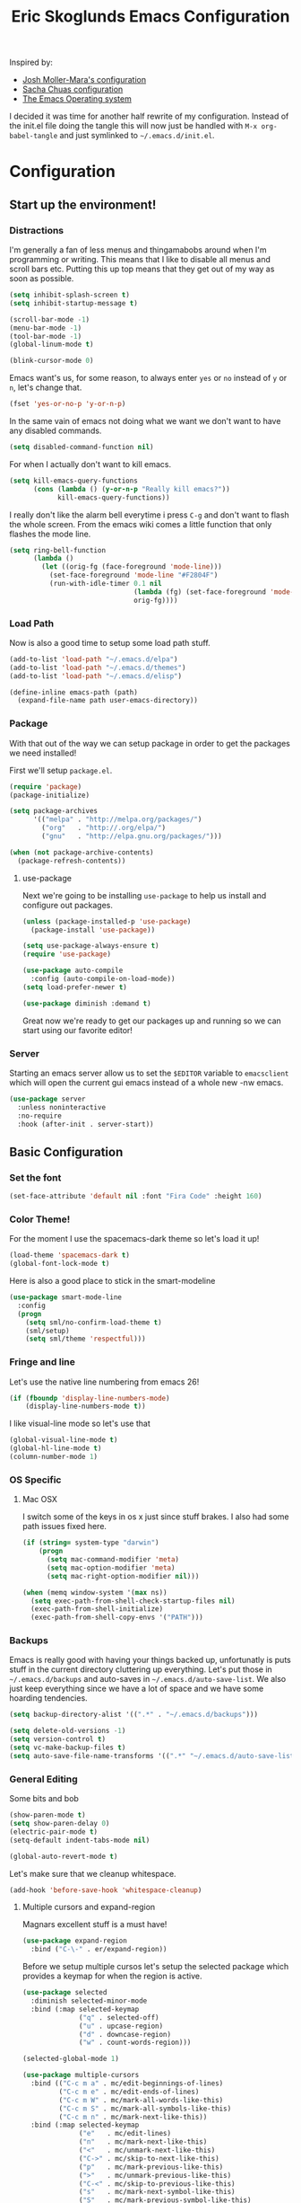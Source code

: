 #+TITLE: Eric Skoglunds Emacs Configuration
#+OPTIONS: toc:1 h:4
#+STARTUP: showeverything

Inspired by:
- [[https://github.com/mm--/dot-emacs/blob/master/jmm-emacs.org][Josh Moller-Mara's configuration]]
- [[https://github.com/sachac/.emacs.d/][Sacha Chuas configuration]]
- [[https://github.com/dakrone/eos][The Emacs Operating system]]

I decided it was time for another half rewrite of my configuration.
Instead of the init.el file doing the tangle this will now just be handled with =M-x org-babel-tangle= and just symlinked to =~/.emacs.d/init.el=.

* Configuration
  :PROPERTIES:
  :CUSTOM_ID: babel-init
  :END:

  <<babel-init>>

** Start up the environment!
*** Distractions
    I'm generally a fan of less menus and thingamabobs around when I'm programming or writing.
    This means that I like to disable all menus and scroll bars etc. Putting this up top means that
    they get out of my way as soon as possible.

    #+BEGIN_SRC emacs-lisp :tangle yes
      (setq inhibit-splash-screen t)
      (setq inhibit-startup-message t)

      (scroll-bar-mode -1)
      (menu-bar-mode -1)
      (tool-bar-mode -1)
      (global-linum-mode t)
    #+END_SRC


    #+BEGIN_SRC emacs-lisp :tangle yes
    (blink-cursor-mode 0)
    #+END_SRC

    Emacs want's us, for some reason, to always enter =yes= or =no= instead of =y= or =n=,
    let's change that.
    #+BEGIN_SRC emacs-lisp :tangle yes
      (fset 'yes-or-no-p 'y-or-n-p)
    #+END_SRC

    In the same vain of emacs not doing what we want we don't want to have any disabled commands.
    #+BEGIN_SRC emacs-lisp :tangle yes
      (setq disabled-command-function nil)
    #+END_SRC

    For when I actually don't want to kill emacs.
    #+BEGIN_SRC emacs-lisp :tangle yes
        (setq kill-emacs-query-functions
              (cons (lambda () (y-or-n-p "Really kill emacs?"))
                    kill-emacs-query-functions))
    #+END_SRC

   I really don't like the alarm bell everytime i press =C-g= and don't want to flash the whole screen.
   From the emacs wiki comes a little function that only flashes the mode line.
   #+BEGIN_SRC emacs-lisp :tangle yes
     (setq ring-bell-function
           (lambda ()
             (let ((orig-fg (face-foreground 'mode-line)))
               (set-face-foreground 'mode-line "#F2804F")
               (run-with-idle-timer 0.1 nil
                                    (lambda (fg) (set-face-foreground 'mode-line fg))
                                    orig-fg))))
   #+END_SRC
*** Load Path
    Now is also a good time to setup some load path stuff.

    #+BEGIN_SRC emacs-lisp :tangle yes
      (add-to-list 'load-path "~/.emacs.d/elpa")
      (add-to-list 'load-path "~/.emacs.d/themes")
      (add-to-list 'load-path "~/.emacs.d/elisp")

      (define-inline emacs-path (path)
        (expand-file-name path user-emacs-directory))
    #+END_SRC

*** Package
    With that out of the way we can setup package in order to get the packages we need installed!

    First we'll setup =package.el=.
    #+BEGIN_SRC emacs-lisp :tangle yes
      (require 'package)
      (package-initialize)

      (setq package-archives
            '(("melpa" . "http://melpa.org/packages/")
              ("org"   . "http://.org/elpa/")
              ("gnu"   . "http://elpa.gnu.org/packages/")))

      (when (not package-archive-contents)
        (package-refresh-contents))
    #+END_SRC


**** use-package
     Next we're going to be installing =use-package= to help us install and configure out packages.

     #+BEGIN_SRC emacs-lisp :tangle yes
       (unless (package-installed-p 'use-package)
         (package-install 'use-package))

       (setq use-package-always-ensure t)
       (require 'use-package)

       (use-package auto-compile
         :config (auto-compile-on-load-mode))
       (setq load-prefer-newer t)
     #+END_SRC

     #+BEGIN_SRC emacs-lisp :tangle yes
     (use-package diminish :demand t)
     #+END_SRC
Great now we're ready to get our packages up and running so we can start using our favorite editor!

*** Server
    Starting an emacs server allow us to set the =$EDITOR= variable to =emacsclient=
    which will open the current gui emacs instead of a whole new -nw emacs.

    #+BEGIN_SRC emacs-lisp :tangle yes
      (use-package server
        :unless noninteractive
        :no-require
        :hook (after-init . server-start))
    #+END_SRC
** Basic Configuration
*** Set the font
    #+BEGIN_SRC emacs-lisp :tangle yes
    (set-face-attribute 'default nil :font "Fira Code" :height 160)
    #+END_SRC
*** Color Theme!
    For the moment I use the spacemacs-dark theme so let's load it up!
    #+BEGIN_SRC emacs-lisp :tangle yes
      (load-theme 'spacemacs-dark t)
      (global-font-lock-mode t)
    #+END_SRC

    Here is also a good place to stick in the smart-modeline
    #+BEGIN_SRC emacs-lisp :tangle yes
      (use-package smart-mode-line
        :config
        (progn
          (setq sml/no-confirm-load-theme t)
          (sml/setup)
          (setq sml/theme 'respectful)))
    #+END_SRC
*** Fringe and line
Let's use the native line numbering from emacs 26!
#+BEGIN_SRC emacs-lisp :tangle yes
  (if (fboundp 'display-line-numbers-mode)
      (display-line-numbers-mode t))
#+END_SRC

I like visual-line mode so let's use that
#+BEGIN_SRC emacs-lisp :tangle yes
  (global-visual-line-mode t)
  (global-hl-line-mode t)
  (column-number-mode 1)
#+END_SRC
*** OS Specific
**** Mac OSX
     I switch some of the keys in os x just since stuff brakes. I also had some path issues fixed here.
     #+BEGIN_SRC emacs-lisp :tangle yes
       (if (string= system-type "darwin")
           (progn
             (setq mac-command-modifier 'meta)
             (setq mac-option-modifier 'meta)
             (setq mac-right-option-modifier nil)))

       (when (memq window-system '(max ns))
         (setq exec-path-from-shell-check-startup-files nil)
         (exec-path-from-shell-initialize)
         (exec-path-from-shell-copy-envs '("PATH")))

     #+END_SRC
*** Backups
    Emacs is really good with having your things backed up, unfortunatly is puts stuff in the
    current directory cluttering up everything. Let's put those in =~/.emacs.d/backups= and
    auto-saves in =~/.emacs.d/auto-save-list=. We also just keep everything since we have a lot
    of space and we have some hoarding tendencies.

    #+BEGIN_SRC emacs-lisp :tangle yes
      (setq backup-directory-alist '((".*" . "~/.emacs.d/backups")))

      (setq delete-old-versions -1)
      (setq version-control t)
      (setq vc-make-backup-files t)
      (setq auto-save-file-name-transforms '((".*" "~/.emacs.d/auto-save-list" t)))
    #+END_SRC
*** General Editing
    Some bits and bob
    #+BEGIN_SRC emacs-lisp :tangle yes
      (show-paren-mode t)
      (setq show-paren-delay 0)
      (electric-pair-mode t)
      (setq-default indent-tabs-mode nil)
    #+END_SRC

    #+BEGIN_SRC emacs-lisp :tangle yes
      (global-auto-revert-mode t)
    #+END_SRC

    Let's make sure that we cleanup whitespace.
    #+BEGIN_SRC emacs-lisp :tangle yes
      (add-hook 'before-save-hook 'whitespace-cleanup)
    #+END_SRC
**** Multiple cursors and expand-region
     Magnars excellent stuff is a must have!
     #+BEGIN_SRC emacs-lisp :tangle yes
       (use-package expand-region
         :bind ("C-\-" . er/expand-region))
     #+END_SRC

     Before we setup multiple cursos let's setup the selected package which provides
     a keymap for when the region is active.

     #+BEGIN_SRC emacs-lisp :tangle yes
       (use-package selected
         :diminish selected-minor-mode
         :bind (:map selected-keymap
                     ("q" . selected-off)
                     ("u" . upcase-region)
                     ("d" . downcase-region)
                     ("w" . count-words-region)))

       (selected-global-mode 1)
     #+END_SRC

     #+BEGIN_SRC emacs-lisp :tangle yes
       (use-package multiple-cursors
         :bind (("C-c m a" . mc/edit-beginnings-of-lines)
                ("C-c m e" . mc/edit-ends-of-lines)
                ("C-c m W" . mc/mark-all-words-like-this)
                ("C-c m S" . mc/mark-all-symbols-like-this)
                ("C-c m n" . mc/mark-next-like-this))
         :bind (:map selected-keymap
                     ("e"   . mc/edit-lines)
                     ("n"   . mc/mark-next-like-this)
                     ("<"   . mc/unmark-next-like-this)
                     ("C->" . mc/skip-to-next-like-this)
                     ("p"   . mc/mark-previous-like-this)
                     (">"   . mc/unmark-previous-like-this)
                     ("C-<" . mc/skip-to-previous-like-this)
                     ("s"   . mc/mark-next-symbol-like-this)
                     ("S"   . mc/mark-previous-symbol-like-this)
                     ("w"   . mc/mark-next-word-like-this)
                     ("W"   . mc/mark-previous-word-like-this)))
     #+END_SRC
**** Indenting
     #+BEGIN_SRC emacs-lisp :tangle yes
     (setq indent-tabs-mode nil)
     #+END_SRC
     I saw someone use the =aggressive-indent= package and wanted to try it out.
     #+BEGIN_SRC emacs-lisp :tangle yes
       (use-package aggressive-indent
         :diminish
         :config
         (global-aggressive-indent-mode 1))
     #+END_SRC
**** Undoing
     Undo tree let's us visually see what we are undoing in a nicer way.
     #+BEGIN_SRC emacs-lisp :tangle yes
       (use-package undo-tree
         :diminish undo-tree-mode
         :config
         (progn
           (global-undo-tree-mode)
           (setq undo-tree-visualizer-timestamps t)
           (setq undo-tree-visualizer-diff t)))
     #+END_SRC
**** General keymappings
     Set some general keymappings up.
     #+BEGIN_SRC emacs-lisp :tangle yes
       (global-set-key (kbd "C-x p") 'replace-string)
       (global-set-key (kbd "C-c r") 'comment-region)
       (global-set-key (kbd "C-c u") 'uncomment-region)
       (global-set-key (kbd "C-c s") 'eshell)
     #+END_SRC

** Autocomplete and snippets
*** Autocomplete
    For autocomplete I've been using company mode for a while and like it a lot.
    The =ora-company-number= comes from [[http://oremacs.com/2017/12/27/company-numbers/][oremacs]].
    #+BEGIN_SRC emacs-lisp :tangle yes
      (use-package company
        :diminish
        :commands (company-mode)
        :config
        (progn
          (setq company-show-numbers t)
          (defun ora-company-number ()
              "Forward to `company-complete-number'.
        Unless the number is potentially part of the candidate.
        In that case, insert the number."
              (interactive)
              (let* ((k (this-command-keys))
                     (re (concat "^" company-prefix k)))
                (if (cl-find-if (lambda (s) (string-match re s))
                                company-candidates)
                    (self-insert-command 1)
                  (company-complete-number (string-to-number k)))))

          (let ((map company-active-map))
            (mapc
             (lambda (x)
               (define-key map (format "%d" x) 'ora-company-number))
             (number-sequence 0 9))
            (define-key map " " (lambda ()
                                  (interactive)
                                  (company-abort)
                                  (self-insert-command 1)))))
        (global-company-mode 1))
    #+END_SRC
*** Snippets
    Again for me there is no other than yasnippet!

    #+BEGIN_SRC emacs-lisp :tangle yes
      (use-package yasnippet
        :after prog-mode
        :diminish yas-minor-mode
        :init (yas-global-mode)
        :bind (("C-c y d" . yas-load-directory)
               ("C-c y i" . yas-insert-snippet)
               ("C-c y f" . yas-visit-snippet-file)
               ("C-c y n" . yas-new-snippet)
               ("C-c y t" . yas-tryout-snippet)
               ("C-c y g" . yas/global-mode)
               ("C-c y r" . yas-reload-all))
        :mode ("/\\.emacs\\.d/snippets/" . snippet-mode)
        :config
        (yas-load-directory (emacs-path "snippets"))
        (yas-global-mode 1))
    #+END_SRC
*** Flycheck
    Finally we install flycheck for on the fly error checking.
    #+BEGIN_SRC emacs-lisp :tangle yes
      (use-package flycheck
        :init (global-flycheck-mode))
    #+END_SRC
** Helm
   Helm gives super nice completion and narrowing with fuzzy search.

   #+BEGIN_SRC emacs-lisp :tangle yes
     (use-package helm
       :diminish helm-mode
       :init
       (progn
         (require 'helm-config)
         (setq helm-candidate-number-limit 100
               helm-idle-delay 0.0
               helm-input-idle-delay 0.01
               helm-quick-update t
               helm-ff-skip-boring-files t
               helm-M-x-requires-pattern nil)
         (helm-mode))
       :bind (("C-c h"   . helm-mini)
              ("C-h a"   . helm-apropos)
              ("C-x C-b" . helm-buffers-list)
              ("C-x b"   . helm-buffers-list)
              ("M-y"     . helm-show-kill-ring)
              ("M-x"     . helm-M-x)
              ("C-x c o" . helm-occur)
              ("C-x c s" . helm-swoop)
              ("C-x c y" . helm-yas-complete)
              ("C-x c Y" . helm-yas-create-snippet-on-region)
              ("C-x C-f" . helm-for-files)
              ("C-x f"   . helm-mini)
              ("C-x C-f" . helm-find-files)))

     (ido-mode -1)
   #+END_SRC

   #+BEGIN_SRC emacs-lisp :tangle yes
     (use-package helm-swoop
       :bind (("C-S-s" . helm-swoop)))
   #+END_SRC
** Projectile
   Projectile is a great package for finding your way around in projects.
   #+BEGIN_SRC emacs-lisp :tangle yes
     (use-package projectile
       :diminish projectile-mode
       :bind ("C-c TAB" . projectile-find-other-file)
       :config
       (progn
         (setq projectile-completion-system 'default
               projectile-enable-caching t
               projectile-indexing-method 'alien)
         (add-to-list 'projectile-globally-ignored-directories "node-modules")
         (add-to-list 'projectile-globally-ignored-directories "_build")
         (add-to-list 'projectile-globally-ignored-directories "deps")
         (define-key projectile-mode-map (kbd "C-c p") 'projectile-command-map))
       (projectile-global-mode))

     (use-package helm-projectile)
   #+END_SRC
** Moving around
*** Avy mode
    Avy mode allows me to jump around a bit more efficiently.
    #+BEGIN_SRC emacs-lisp :tangle yes
      (use-package avy
        :bind (("C-c j c" . avy-goto-char-timer)
               ("C-c j s" . avy-goto-char)
               ("C-c j w" . avy-goto-word-1)
               ("C-c j l" . avy-goto-line))
        :config
        (avy-setup-default))
    #+END_SRC
*** Switching windows
    I used to use the =switch-window= package but I'm currently trying out =ace-window=.
    #+BEGIN_SRC emacs-lisp :tangle yes
      (use-package ace-window
        :bind (("M-o" . ace-window))
        :config
        (setq aw-keys '(?a ?s ?d ?f ?g ?h ?j ?k ?l)))
    #+END_SRC
** Programming Languages

#+BEGIN_SRC emacs-lisp :tangle yes
  (use-package lsp-mode
    :ensure t
    :commands (lsp lsp-deferred)
    :hook ((go-mode . lsp-deferred)
           (rust-mode . lsp-deferred)
           (before-save . lsp-format-buffer)
           (before-save . lsp-organize-imports)))

  (use-package lsp-ui
    :commands lsp-ui-mode
    :config
    (setq lsp-ui-doc-position 'top))

  (use-package company-lsp
    :commands company-lsp)

  (use-package helm-lsp
    :commands helm-lsp-workspace-symbol)
#+END_SRC
*** LISP
    Paredit paredit paredit.
    #+BEGIN_SRC emacs-lisp :tangle yes
      (use-package paredit
        :config
        (progn
          (autoload 'enable-paredit-mode "paredit" "Turn on pseudo-structural editing of Lisp code." t)
          (add-hook 'emacs-lisp-mode-hook       #'enable-paredit-mode)
          (add-hook 'eval-expression-minibuffer-setup-hook #'enable-paredit-mode)
          (add-hook 'ielm-mode-hook             #'enable-paredit-mode)
          (add-hook 'lisp-mode-hook             #'enable-paredit-mode)
          (add-hook 'lisp-interaction-mode-hook #'enable-paredit-mode)))
#+END_SRC
**** Emacs lisp
     Let's use eldoc for all that sweet elisp documentation.
     #+BEGIN_SRC emacs-lisp
       (use-package "eldoc"
         :diminish eldoc-mode
         :commands turn-on-eldoc-mode
         :defer t
         :init
         (progn
           (add-hook 'emacs-lisp-mode-hook 'turn-on-eldoc-mode)
           (add-hook 'lisp-interaction-mode-hook 'turn-on-eldoc-mode)
           (add-hook 'ielm-mode-hook 'turn-on-eldoc-mode)
           (eldoc-add-command
            'paredit-backward-delete
            'paredit-close-round)))
#+END_SRC
*** Elixir
    My new personal web setup is Elixir + Phoenix + Typescript.

    #+BEGIN_SRC emacs-lisp :tangle yes
      (use-package elixir-mode)
    #+END_SRC
*** Python
    Elpy is a neat environment for python in emacs. It does require rope, jedi, flake8a and importmagic
    to be available globally so remember to install that!
    #+BEGIN_SRC emacs-lisp :tangle yes
      (use-package elpy
        :init
        (elpy-enable))
    #+END_SRC
*** JavaScript
    One of the main programming languages at work so need to be slick.

    #+BEGIN_SRC emacs-lisp :tangle yes
      (use-package js2-refactor)
      (use-package xref-js2)
      (use-package js2-mode
        :mode "\\.js\\'"
        :init
        (add-hook 'js2-mode-hook #'js2-refactor-mode)
        (add-hook 'js2-mode-hook (lambda ()
                                   (add-hook 'xref-backend-functions #'xref-js2-xref-backend nil t)))
        (js2r-add-keybindings-with-prefix "C-c C-r")
        :bind (:map js2-mode-map
                    ("C-k" . js2r-kill)))


      (define-key js2-mode-map (kbd "M-.") nil)
      (add-to-list 'auto-mode-alist '("\\.jsm\\'" .js2-mode))
    #+END_SRC
    #+BEGIN_SRC emacs-lisp :tangle yes
      (use-package indium
        :config
        (add-hook 'js2-mode-hook #'indium-interaction-mode))
    #+END_SRC
    #+BEGIN_SRC emacs-lisp :tangle yes
      (use-package json-mode
        :mode "\\.json\\'")
    #+END_SRC
*** Typescript
    #+BEGIN_SRC emacs-lisp :tangle yes
      (use-package tide
        :mode "\\.ts\\'"
        :config
        (progn
          (tide-setup)
          (tide-hl-identifier-mode t))
        (add-hook 'typescript-mode-hook #'setup-tide-mode))
    #+END_SRC
*** Web
    Web mode works for now it has some rough edges.
    #+BEGIN_SRC emacs-lisp :tangle yes
      (use-package web-mode
        :init (add-hook 'web-mode-hook
                        (lambda ()
                          (setq web-mode-markup-indent-offset 2)
                          (setq web-mode-css-indent-offset 2)
                          (setq web-mode-code-indent-offset 2))))

      (add-to-list 'auto-mode-alist '("\\.hbs\\'"  . web-mode))
      (add-to-list 'auto-mode-alist '("\\.styl\\'" . web-mode))
      (add-to-list 'auto-mode-alist '("\\.eex\\'"  . web-mode))
    #+END_SRC
*** Go
    #+BEGIN_SRC emacs-lisp :tangle yes
      (defun lsp-go-install-save-hooks ()
        (add-hook 'before-save-hook #'lsp-format-buffer t t)
        (add-hook 'before-save-hook #'lsp-organize-imports t t))

      (use-package go-mode)

      (add-hook 'go-mode-hook #'lsp-go-install-save-hooks)
    #+END_SRC
*** Rust
#+BEGIN_SRC emacs-lisp :tangle yes
  (use-package cargo)

  ;; (use-package racer
  ;;   :config
  ;;   (progn
  ;;     (add-hook 'racer-mode-hook #'eldoc-mode)
  ;;     (setq racer-cmd "~/.cargo/bin/racer")
  ;;     (setq racer-rust-src-path "~/programming/github.com/rust-lang/rust/src")))

  (use-package flycheck-rust
     :config
     (add-hook 'flycheck-mode-hook #'flycheck-rust-setup))

  (use-package rust-mode
    :config
    (progn
      (add-hook 'rust-mode-hook 'cargo-minor-mode)
      (add-hook 'before-save-hook #'lsp-organize-imports t t)
      (add-hook 'before-save-hook #'lsp-format-buffer t t)))
#+END_SRC
** Emacs Calc
   I've been using calc more and more for calculations and it's truly great.
   #+BEGIN_SRC emacs-lisp :tangle yes
     (setq math-additional-units
      '((TiB   "1024 * GiB" "Terra Byte")
        (GiB   "1024 * MiB" "Giga Byte")
        (MiB   "1024 * KiB" "Mega Byte")
        (KiB   "1024 * B"   "Kilo Byte")
        (B nil "Byte")
        (Tib   "1024 * Gib" "Terra Bit")
        (Gib   "1024 * Mib" "Giga Bit")
        (Mib   "1024 * Kib" "Mega Bit")
        (Kib   "1024 * b"   "Kilo Bit")
        (b     "B / 8"      "Bit")))
     (setq math-units-table nil)
   #+END_SRC
** Magit
   Say no more, say no more. Best. Git. Porcelain.
   #+BEGIN_SRC emacs-lisp :tangle yes
     (use-package magit
       :bind (("C-c v s" . magit-status)
              ("C-c v b" . magit-blame)
              ("C-c v c" . magit-branch-and-checkout)
              ("C-c v l" . magit-log)
              ("C-c v o" . magit-checkout)
              ("C-c v p" . magit-pull)
              ("C-c v i" . magit-init)))

     (setq auto-revert-check-vc-info t)
   #+END_SRC
** Org
Much of this is /borrowed/ from [[http://doc.norang.ca/org-mode.html#TasksAndStates][norang]]s configuration. I still have some cleanup to do but it suits me for now.
#+BEGIN_SRC emacs-lisp :tangle yes
  (require 'org)

  (setq org-directory "~/.emacs.d/org"
        org-default-notes-file "~/.emacs.d/org/refile.org"
        org-log-done 'time
        org-use-fast-todo-selection t
        org-treat-S-cursor-todo-selection-as-state-change nil)

  (setq org-agenda-files '("~/.emacs.d/org/internetstiftelsen.org"
                           "~/.emacs.d/org/foss.org"
                           "~/.emacs.d/org/mathom.org"
                           "~/.emacs.d/org/orgs.org"
                           "~/.emacs.d/org/personal.org"
                           "~/.emacs.d/org/readings.org"
                           "~/.emacs.d/org/refile.org"))

  (setq org-log-into-drawer "LOGBOOK")
  (setq org-clock-intro-drawer 1)

  (global-set-key (kbd "C-c c") 'org-capture)
  (global-set-key (kbd "C-c a") 'org-agenda)
#+END_SRC
*** Org-todo
**** Keywords states
     I used to have multiple different keywords for a bunch of different things but
     I've decided to try out the approach in [[http://doc.norang.ca/org-mode.html#TasksAndStates][norang]]s configuration.

     #+BEGIN_SRC emacs-lisp :tangle yes
       (setq org-todo-keywords
             '((sequence "TODO(t)" "NEXT(n)" "|" "DONE(d)")
               (sequence "WAITING(w@/!)" "HOLD(h@/!)" "|" "CANCELLED(c@/!)" "MEETING(m@/!)")
               (sequence "Not Read" "|" "Read")))

       (setq org-todo-keyword-faces
             '(("TODO"      :foreground "red"     :weight bold)
               ("NEXT"      :foreground "blue"    :weight bold)
               ("DONE"      :foreground "green"   :weight bold)
               ("WAITING"   :foreground "orange"  :weight bold)
               ("HOLD"      :foreground "magenta" :weight bold)
               ("CANCELLED" :foreground "yellow"   :weight bold)))
     #+END_SRC
**** State triggers
     Tagging tasks when we do certain state changes is done to be able to filter in agenda.
     #+BEGIN_SRC emacs-lisp :tangle yes
       (setq org-tood-state-tags-triggers
             '(("CANCELLED" ("CANCELLED" . t))
               ("WAITING"   ("WAITING" . t))
               ("HOLD"      ("WAITING") ("HOLD" . t))
               ("TODO"      ("WAITING") ("CANCELLED") ("HOLD"))
               ("NEXT"      ("WAITING") ("CANCELLED") ("HOLD"))
               ("DONE"      ("WAITING") ("CANCELLED") ("HOLD"))))
     #+END_SRC
**** Refiling
     #+BEGIN_SRC emacs-lisp :tangle yes
       (setq org-refile-targets '((nil :maxlevel . 9)
                                  (org-agenda-files :maxlevel . 9)))
       (setq org-refile-use-outline-path t)
       (setq org-refile-allow-creating-parent-nodes (quote confirm))
       (setq org-indirect-buffer-display 'current-window)
       (setq org-outline-path-complete-in-steps nil)         ; Refile in a single go
       (setq org-refile-use-outline-path t)                  ; Show full paths for refiling


       (defun refile/verify-refile-target ()
         "Exclude todo keywords with a done state from refile targets"
         (not (member (nth 2 (org-heading-components)) org-done-keywords)))
       (setq org-refile-target-verify-function 'refile/verify-refile-target)
     #+END_SRC
*** Capture templates
    #+BEGIN_SRC emacs-lisp :tangle yes
      (setq org-capture-templates
            (quote (("t"
                     "todo"
                     entry
                     (file "~/.emacs.d/org/refile.org")
                     "* TODO %? %^g\n%U\n%a\n"
                     :clock-in t
                     :clock-resume t)
                    ("m"
                     "meeting"
                     entry
                     (file "~/.emacs.d/org/refile.org")
                     "* MEETING with %? :MEETING:\n%U"
                     :clock-in t
                     :clock-resume t)
                    ("j"
                     "Journal"
                     entry
                     (file+datetree "~/.emacs.d/org/journal.org")
                     "* %?\n%U\n"
                     :clock-in t
                     :clock-resume t))))
    #+END_SRC
*** Org Agenda
#+BEGIN_SRC emacs-lisp :tangle yes
  ;; Do not dim blocked tasks
  (setq org-agenda-dim-blocked-tasks nil)

  ;; Compact the block agenda view
  (setq org-agenda-compact-blocks t)

  ;; Custom agenda command definitions
  (setq org-agenda-custom-commands
        (quote (("w" "Work"
                 ((agenda "" nil)

                  (tags "REFILE"
                        ((org-agenda-overriding-header "Tasks to Refile")
                         (org-tags-match-list-sublevels nil)
                         (org-agenda-files '("~/.emacs.d/org/internetstiftelsen.org"))))
                  (tags-todo "-CANCELLED/!"
                             ((org-agenda-overriding-header "Stuck Projects")
                              (org-agenda-skip-function 'bh/skip-non-stuck-projects)
                              (org-agenda-sorting-strategy
                               '(category-keep))
                              (org-agenda-files '("~/.emacs.d/org/internetstiftelsen.org"))))
                  (tags-todo "-HOLD-CANCELLED/!"
                             ((org-agenda-overriding-header "Projects")
                              (org-agenda-skip-function 'bh/skip-non-projects)
                              (org-tags-match-list-sublevels 'indented)
                              (org-agenda-sorting-strategy
                               '(category-keep))
                              (org-agenda-files '("~/.emacs.d/org/internetstiftelsen.org"))))
                  (tags-todo "-CANCELLED/!NEXT"
                             ((org-agenda-overriding-header (concat "Project Next Tasks"
                                                                    (if bh/hide-scheduled-and-waiting-next-tasks
                                                                        ""
                                                                      " (including WAITING and SCHEDULED tasks)")))
                              (org-agenda-skip-function 'bh/skip-projects-and-habits-and-single-tasks)
                              (org-tags-match-list-sublevels t)
                              (org-agenda-todo-ignore-scheduled bh/hide-scheduled-and-waiting-next-tasks)
                              (org-agenda-todo-ignore-deadlines bh/hide-scheduled-and-waiting-next-tasks)
                              (org-agenda-todo-ignore-with-date bh/hide-scheduled-and-waiting-next-tasks)
                              (org-agenda-sorting-strategy
                               '(todo-state-down effort-up category-keep))
                              (org-agenda-files '("~/.emacs.d/org/internetstiftelsen.org"))))
                  (tags-todo "-REFILE-CANCELLED-WAITING-HOLD/!"
                             ((org-agenda-overriding-header (concat "Project Subtasks"
                                                                    (if bh/hide-scheduled-and-waiting-next-tasks
                                                                        ""
                                                                      " (including WAITING and SCHEDULED tasks)")))
                              (org-agenda-skip-function 'bh/skip-non-project-tasks)
                              (org-agenda-todo-ignore-scheduled bh/hide-scheduled-and-waiting-next-tasks)
                              (org-agenda-todo-ignore-deadlines bh/hide-scheduled-and-waiting-next-tasks)
                              (org-agenda-todo-ignore-with-date bh/hide-scheduled-and-waiting-next-tasks)
                              (org-agenda-sorting-strategy
                               '(category-keep))
                              (org-agenda-files '("~/.emacs.d/org/internetstiftelsen.org"))))
                  (tags-todo "-REFILE-CANCELLED-WAITING-HOLD/!"
                             ((org-agenda-overriding-header (concat "Standalone Tasks"
                                                                    (if bh/hide-scheduled-and-waiting-next-tasks
                                                                        ""
                                                                      " (including WAITING and SCHEDULED tasks)")))
                              (org-agenda-skip-function 'bh/skip-project-tasks)
                              (org-agenda-todo-ignore-scheduled bh/hide-scheduled-and-waiting-next-tasks)
                              (org-agenda-todo-ignore-deadlines bh/hide-scheduled-and-waiting-next-tasks)
                              (org-agenda-todo-ignore-with-date bh/hide-scheduled-and-waiting-next-tasks)
                              (org-agenda-sorting-strategy
                               '(category-keep))
                              (org-agenda-files '("~/.emacs.d/org/internetstiftelsen.org"))))
                  (tags-todo "-CANCELLED+WAITING|HOLD/!"
                             ((org-agenda-overriding-header (concat "Waiting and Postponed Tasks"
                                                                    (if bh/hide-scheduled-and-waiting-next-tasks
                                                                        ""
                                                                      " (including WAITING and SCHEDULED tasks)")))
                              (org-agenda-skip-function 'bh/skip-non-tasks)
                              (org-tags-match-list-sublevels nil)
                              (org-agenda-todo-ignore-scheduled bh/hide-scheduled-and-waiting-next-tasks)
                              (org-agenda-todo-ignore-deadlines bh/hide-scheduled-and-waiting-next-tasks)
                              (org-agenda-files '("~/.emacs.d/org/internetstiftelsen.org"))))
                  (tags "-REFILE/"
                        ((org-agenda-overriding-header "Tasks to Archive")
                         (org-agenda-skip-function 'bh/skip-non-archivable-tasks)
                         (org-tags-match-list-sublevels nil)
                         (org-agenda-files '("~/.emacs.d/org/internetstiftelsen.org")))))
                 nil)
                ("p" "Personal"
                 ((agenda "" nil)

                  (tags "REFILE"
                        ((org-agenda-overriding-header "Tasks to Refile")
                         (org-tags-match-list-sublevels nil)
                         (org-agenda-files '("~/.emacs.d/org/foss.org"
                                             "~/.emacs.d/org/personal.org"
                                             "~/.emacs.d/org/orgs.org"))))
                  (tags-todo "-CANCELLED/!"
                             ((org-agenda-overriding-header "Stuck Projects")
                              (org-agenda-skip-function 'bh/skip-non-stuck-projects)
                              (org-agenda-sorting-strategy
                               '(category-keep))
                              (org-agenda-files '("~/.emacs.d/org/foss.org"
                                                  "~/.emacs.d/org/personal.org"
                                                  "~/.emacs.d/org/orgs.org"))))
                  (tags-todo "-HOLD-CANCELLED/!"
                             ((org-agenda-overriding-header "Projects")
                              (org-agenda-skip-function 'bh/skip-non-projects)
                              (org-tags-match-list-sublevels 'indented)
                              (org-agenda-sorting-strategy
                               '(category-keep))
                              (org-agenda-files '("~/.emacs.d/org/foss.org"
                                                  "~/.emacs.d/org/personal.org"
                                                  "~/.emacs.d/org/orgs.org"))))
                  (tags-todo "-CANCELLED/!NEXT"
                             ((org-agenda-overriding-header (concat "Project Next Tasks"
                                                                    (if bh/hide-scheduled-and-waiting-next-tasks
                                                                        ""
                                                                      " (including WAITING and SCHEDULED tasks)")))
                              (org-agenda-skip-function 'bh/skip-projects-and-habits-and-single-tasks)
                              (org-tags-match-list-sublevels t)
                              (org-agenda-todo-ignore-scheduled bh/hide-scheduled-and-waiting-next-tasks)
                              (org-agenda-todo-ignore-deadlines bh/hide-scheduled-and-waiting-next-tasks)
                              (org-agenda-todo-ignore-with-date bh/hide-scheduled-and-waiting-next-tasks)
                              (org-agenda-sorting-strategy
                               '(todo-state-down effort-up category-keep))
                              (org-agenda-files '("~/.emacs.d/org/foss.org"
                                                  "~/.emacs.d/org/personal.org"
                                                  "~/.emacs.d/org/orgs.org"))))
                  (tags-todo "-REFILE-CANCELLED-WAITING-HOLD/!"
                             ((org-agenda-overriding-header (concat "Project Subtasks"
                                                                    (if bh/hide-scheduled-and-waiting-next-tasks
                                                                        ""
                                                                      " (including WAITING and SCHEDULED tasks)")))
                              (org-agenda-skip-function 'bh/skip-non-project-tasks)
                              (org-agenda-todo-ignore-scheduled bh/hide-scheduled-and-waiting-next-tasks)
                              (org-agenda-todo-ignore-deadlines bh/hide-scheduled-and-waiting-next-tasks)
                              (org-agenda-todo-ignore-with-date bh/hide-scheduled-and-waiting-next-tasks)
                              (org-agenda-sorting-strategy
                               '(category-keep))
                              (org-agenda-files '("~/.emacs.d/org/foss.org"
                                                  "~/.emacs.d/org/personal.org"
                                                  "~/.emacs.d/org/orgs.org"))))
                  (tags-todo "-REFILE-CANCELLED-WAITING-HOLD/!"
                             ((org-agenda-overriding-header (concat "Standalone Tasks"
                                                                    (if bh/hide-scheduled-and-waiting-next-tasks
                                                                        ""
                                                                      " (including WAITING and SCHEDULED tasks)")))
                              (org-agenda-skip-function 'bh/skip-project-tasks)
                              (org-agenda-todo-ignore-scheduled bh/hide-scheduled-and-waiting-next-tasks)
                              (org-agenda-todo-ignore-deadlines bh/hide-scheduled-and-waiting-next-tasks)
                              (org-agenda-todo-ignore-with-date bh/hide-scheduled-and-waiting-next-tasks)
                              (org-agenda-sorting-strategy
                               '(category-keep))
                              (org-agenda-files '("~/.emacs.d/org/foss.org"
                                                  "~/.emacs.d/org/personal.org"
                                                  "~/.emacs.d/org/orgs.org"))))
                  (tags-todo "-CANCELLED+WAITING|HOLD/!"
                             ((org-agenda-overriding-header (concat "Waiting and Postponed Tasks"
                                                                    (if bh/hide-scheduled-and-waiting-next-tasks
                                                                        ""
                                                                      " (including WAITING and SCHEDULED tasks)")))
                              (org-agenda-skip-function 'bh/skip-non-tasks)
                              (org-tags-match-list-sublevels nil)
                              (org-agenda-todo-ignore-scheduled bh/hide-scheduled-and-waiting-next-tasks)
                              (org-agenda-todo-ignore-deadlines bh/hide-scheduled-and-waiting-next-tasks)
                              (org-agenda-files '("~/.emacs.d/org/foss.org"
                                                  "~/.emacs.d/org/personal.org"
                                                  "~/.emacs.d/org/orgs.org"))))
                  (tags "-REFILE/"
                        ((org-agenda-overriding-header "Tasks to Archive")
                         (org-agenda-skip-function 'bh/skip-non-archivable-tasks)
                         (org-tags-match-list-sublevels nil)
                         (org-agenda-files '("~/.emacs.d/org/foss.org"
                                             "~/.emacs.d/org/personal.org"
                                             "~/.emacs.d/org/orgs.org")))))
                 nil)
                ("r" "Readings"
                 ((agenda "" nil)
                  (tags-todo "NOT READ"
                             ((org-agenda-files '("~/.emacs.d/org/notes.org"))
                              (org-agenda-overriding-header "To Read"))))))))

#+END_SRC

#+BEGIN_SRC emacs-lisp :tangle yes
  (defun bh/is-project-p ()
    "Any task with a todo keyword subtask"
    (save-restriction
      (widen)
      (let ((has-subtask)
            (subtree-end (save-excursion (org-end-of-subtree t)))
            (is-a-task (member (nth 2 (org-heading-components)) org-todo-keywords-1)))
        (save-excursion
          (forward-line 1)
          (while (and (not has-subtask)
                      (< (point) subtree-end)
                      (re-search-forward "^\*+ " subtree-end t))
            (when (member (org-get-todo-state) org-todo-keywords-1)
              (setq has-subtask t))))
        (and is-a-task has-subtask))))

  (defun bh/is-project-subtree-p ()
    "Any task with a todo keyword that is in a project subtree.
  Callers of this function already widen the buffer view."
    (let ((task (save-excursion (org-back-to-heading 'invisible-ok)
                                (point))))
      (save-excursion
        (bh/find-project-task)
        (if (equal (point) task)
            nil
          t))))

  (defun bh/is-task-p ()
    "Any task with a todo keyword and no subtask"
    (save-restriction
      (widen)
      (let ((has-subtask)
            (subtree-end (save-excursion (org-end-of-subtree t)))
            (is-a-task (member (nth 2 (org-heading-components)) org-todo-keywords-1)))
        (save-excursion
          (forward-line 1)
          (while (and (not has-subtask)
                      (< (point) subtree-end)
                      (re-search-forward "^\*+ " subtree-end t))
            (when (member (org-get-todo-state) org-todo-keywords-1)
              (setq has-subtask t))))
        (and is-a-task (not has-subtask)))))

  (defun bh/is-subproject-p ()
    "Any task which is a subtask of another project"
    (let ((is-subproject)
          (is-a-task (member (nth 2 (org-heading-components)) org-todo-keywords-1)))
      (save-excursion
        (while (and (not is-subproject) (org-up-heading-safe))
          (when (member (nth 2 (org-heading-components)) org-todo-keywords-1)
            (setq is-subproject t))))
      (and is-a-task is-subproject)))

  (defun bh/list-sublevels-for-projects-indented ()
    "Set org-tags-match-list-sublevels so when restricted to a subtree we list all subtasks.
    This is normally used by skipping functions where this variable is already local to the agenda."
    (if (marker-buffer org-agenda-restrict-begin)
        (setq org-tags-match-list-sublevels 'indented)
      (setq org-tags-match-list-sublevels nil))
    nil)

  (defun bh/list-sublevels-for-projects ()
    "Set org-tags-match-list-sublevels so when restricted to a subtree we list all subtasks.
    This is normally used by skipping functions where this variable is already local to the agenda."
    (if (marker-buffer org-agenda-restrict-begin)
        (setq org-tags-match-list-sublevels t)
      (setq org-tags-match-list-sublevels nil))
    nil)

  (defvar bh/hide-scheduled-and-waiting-next-tasks t)

  (defun bh/toggle-next-task-display ()
    (interactive)
    (setq bh/hide-scheduled-and-waiting-next-tasks (not bh/hide-scheduled-and-waiting-next-tasks))
    (when  (equal major-mode 'org-agenda-mode)
      (org-agenda-redo))
    (message "%s WAITING and SCHEDULED NEXT Tasks" (if bh/hide-scheduled-and-waiting-next-tasks "Hide" "Show")))

  (defun bh/skip-stuck-projects ()
    "Skip trees that are not stuck projects"
    (save-restriction
      (widen)
      (let ((next-headline (save-excursion (or (outline-next-heading) (point-max)))))
        (if (bh/is-project-p)
            (let* ((subtree-end (save-excursion (org-end-of-subtree t)))
                   (has-next ))
              (save-excursion
                (forward-line 1)
                (while (and (not has-next) (< (point) subtree-end) (re-search-forward "^\\*+ NEXT " subtree-end t))
                  (unless (member "WAITING" (org-get-tags-at))
                    (setq has-next t))))
              (if has-next
                  nil
                next-headline)) ; a stuck project, has subtasks but no next task
          nil))))

  (defun bh/skip-non-stuck-projects ()
    "Skip trees that are not stuck projects"
    ;; (bh/list-sublevels-for-projects-indented)
    (save-restriction
      (widen)
      (let ((next-headline (save-excursion (or (outline-next-heading) (point-max)))))
        (if (bh/is-project-p)
            (let* ((subtree-end (save-excursion (org-end-of-subtree t)))
                   (has-next ))
              (save-excursion
                (forward-line 1)
                (while (and (not has-next) (< (point) subtree-end) (re-search-forward "^\\*+ NEXT " subtree-end t))
                  (unless (member "WAITING" (org-get-tags-at))
                    (setq has-next t))))
              (if has-next
                  next-headline
                nil)) ; a stuck project, has subtasks but no next task
          next-headline))))

  (defun bh/skip-non-projects ()
    "Skip trees that are not projects"
    ;; (bh/list-sublevels-for-projects-indented)
    (if (save-excursion (bh/skip-non-stuck-projects))
        (save-restriction
          (widen)
          (let ((subtree-end (save-excursion (org-end-of-subtree t))))
            (cond
             ((bh/is-project-p)
              nil)
             ((and (bh/is-project-subtree-p) (not (bh/is-task-p)))
              nil)
             (t
              subtree-end))))
      (save-excursion (org-end-of-subtree t))))

  (defun bh/skip-non-tasks ()
    "Show non-project tasks.
  Skip project and sub-project tasks, habits, and project related tasks."
    (save-restriction
      (widen)
      (let ((next-headline (save-excursion (or (outline-next-heading) (point-max)))))
        (cond
         ((bh/is-task-p)
          nil)
         (t
          next-headline)))))

  (defun bh/skip-project-trees-and-habits ()
    "Skip trees that are projects"
    (save-restriction
      (widen)
      (let ((subtree-end (save-excursion (org-end-of-subtree t))))
        (cond
         ((bh/is-project-p)
          subtree-end)
         (t
          nil)))))

  (defun bh/skip-projects-and-habits-and-single-tasks ()
    "Skip trees that are projects, tasks that are habits, single non-project tasks"
    (save-restriction
      (widen)
      (let ((next-headline (save-excursion (or (outline-next-heading) (point-max)))))
        (cond
         ((and bh/hide-scheduled-and-waiting-next-tasks
               (member "WAITING" (org-get-tags-at)))
          next-headline)
         ((bh/is-project-p)
          next-headline)
         ((and (bh/is-task-p) (not (bh/is-project-subtree-p)))
          next-headline)
         (t
          nil)))))

  (defun bh/skip-project-tasks-maybe ()
    "Show tasks related to the current restriction.
  When restricted to a project, skip project and sub project tasks, habits, NEXT tasks, and loose tasks.
  When not restricted, skip project and sub-project tasks, habits, and project related tasks."
    (save-restriction
      (widen)
      (let* ((subtree-end (save-excursion (org-end-of-subtree t)))
             (next-headline (save-excursion (or (outline-next-heading) (point-max))))
             (limit-to-project (marker-buffer org-agenda-restrict-begin)))
        (cond
         ((bh/is-project-p)
          next-headline)
         ((and (not limit-to-project)
               (bh/is-project-subtree-p))
          subtree-end)
         ((and limit-to-project
               (bh/is-project-subtree-p)
               (member (org-get-todo-state) (list "NEXT")))
          subtree-end)
         (t
          nil)))))

  (defun bh/skip-project-tasks ()
    "Show non-project tasks.
  Skip project and sub-project tasks, habits, and project related tasks."
    (save-restriction
      (widen)
      (let* ((subtree-end (save-excursion (org-end-of-subtree t))))
        (cond
         ((bh/is-project-p)
          subtree-end)
         ((bh/is-project-subtree-p)
          subtree-end)
         (t
          nil)))))

  (defun bh/skip-non-project-tasks ()
    "Show project tasks.
  Skip project and sub-project tasks, habits, and loose non-project tasks."
    (save-restriction
      (widen)
      (let* ((subtree-end (save-excursion (org-end-of-subtree t)))
             (next-headline (save-excursion (or (outline-next-heading) (point-max)))))
        (cond
         ((bh/is-project-p)
          next-headline)
         ((and (bh/is-project-subtree-p)
               (member (org-get-todo-state) (list "NEXT")))
          subtree-end)
         ((not (bh/is-project-subtree-p))
          subtree-end)
         (t
          nil)))))

  (defun bh/skip-projects-and-habits ()
    "Skip trees that are projects and tasks that are habits"
    (save-restriction
      (widen)
      (let ((subtree-end (save-excursion (org-end-of-subtree t))))
        (cond
         ((bh/is-project-p)
          subtree-end)
         (t
          nil)))))

  (defun bh/skip-non-subprojects ()
    "Skip trees that are not projects"
    (let ((next-headline (save-excursion (outline-next-heading))))
      (if (bh/is-subproject-p)
          nil
        next-headline)))
#+END_SRC

#+BEGIN_SRC emacs-lisp :tangle yes
  ;;
  ;; Resume clocking task when emacs is restarted
  (org-clock-persistence-insinuate)
  ;;
  ;; Show lot of clocking history so it's easy to pick items off the C-F11 list
  (setq org-clock-history-length 23)
  ;; Resume clocking task on clock-in if the clock is open
  (setq org-clock-in-resume t)
  ;; Change tasks to NEXT when clocking in
  (setq org-clock-in-switch-to-state 'bh/clock-in-to-next)
  ;; Separate drawers for clocking and logs
  (setq org-drawers (quote ("PROPERTIES" "LOGBOOK")))
  ;; Save clock data and state changes and notes in the LOGBOOK drawer
  (setq org-clock-into-drawer t)
  ;; Sometimes I change tasks I'm clocking quickly - this removes clocked tasks with 0:00 duration
  (setq org-clock-out-remove-zero-time-clocks t)
  ;; Clock out when moving task to a done state
  (setq org-clock-out-when-done t)
  ;; Save the running clock and all clock history when exiting Emacs, load it on startup
  (setq org-clock-persist t)
  ;; Do not prompt to resume an active clock
  (setq org-clock-persist-query-resume nil)
  ;; Enable auto clock resolution for finding open clocks
  (setq org-clock-auto-clock-resolution (quote when-no-clock-is-running))
  ;; Include current clocking task in clock reports
  (setq org-clock-report-include-clocking-task t)

  (setq bh/keep-clock-running nil)

  (defun bh/clock-in-to-next (kw)
    "Switch a task from TODO to NEXT when clocking in.
  Skips capture tasks, projects, and subprojects.
  Switch projects and subprojects from NEXT back to TODO"
    (when (not (and (boundp 'org-capture-mode) org-capture-mode))
      (cond
       ((and (member (org-get-todo-state) (list "TODO"))
             (bh/is-task-p))
        "NEXT")
       ((and (member (org-get-todo-state) (list "NEXT"))
             (bh/is-project-p))
        "TODO"))))

  (defun bh/find-project-task ()
    "Move point to the parent (project) task if any"
    (save-restriction
      (widen)
      (let ((parent-task (save-excursion (org-back-to-heading 'invisible-ok) (point))))
        (while (org-up-heading-safe)
          (when (member (nth 2 (org-heading-components)) org-todo-keywords-1)
            (setq parent-task (point))))
        (goto-char parent-task)
        parent-task)))

  (defun bh/punch-in (arg)
    "Start continuous clocking and set the default task to the
  selected task.  If no task is selected set the Organization task
  as the default task."
    (interactive "p")
    (setq bh/keep-clock-running t)
    (if (equal major-mode 'org-agenda-mode)
        ;;
        ;; We're in the agenda
        ;;
        (let* ((marker (org-get-at-bol 'org-hd-marker))
               (tags (org-with-point-at marker (org-get-tags-at))))
          (if (and (eq arg 4) tags)
              (org-agenda-clock-in '(16))
            (bh/clock-in-organization-task-as-default)))
      ;;
      ;; We are not in the agenda
      ;;
      (save-restriction
        (widen)
        ; Find the tags on the current task
        (if (and (equal major-mode 'org-mode) (not (org-before-first-heading-p)) (eq arg 4))
            (org-clock-in '(16))
          (bh/clock-in-organization-task-as-default)))))

  (defun bh/punch-out ()
    (interactive)
    (setq bh/keep-clock-running nil)
    (when (org-clock-is-active)
      (org-clock-out))
    (org-agenda-remove-restriction-lock))

  (defun bh/clock-in-default-task ()
    (save-excursion
      (org-with-point-at org-clock-default-task
        (org-clock-in))))

  (defun bh/clock-in-parent-task ()
    "Move point to the parent (project) task if any and clock in"
    (let ((parent-task))
      (save-excursion
        (save-restriction
          (widen)
          (while (and (not parent-task) (org-up-heading-safe))
            (when (member (nth 2 (org-heading-components)) org-todo-keywords-1)
              (setq parent-task (point))))
          (if parent-task
              (org-with-point-at parent-task
                (org-clock-in))
            (when bh/keep-clock-running
              (bh/clock-in-default-task)))))))

  (defvar bh/organization-task-id "eb155a82-92b2-4f25-a3c6-0304591af2f9")

  (defun bh/clock-in-organization-task-as-default ()
    (interactive)
    (org-with-point-at (org-id-find bh/organization-task-id 'marker)
      (org-clock-in '(16))))

  (defun bh/clock-out-maybe ()
    (when (and bh/keep-clock-running
               (not org-clock-clocking-in)
               (marker-buffer org-clock-default-task)
               (not org-clock-resolving-clocks-due-to-idleness))
      (bh/clock-in-parent-task)))

  (add-hook 'org-clock-out-hook 'bh/clock-out-maybe 'append)
#+END_SRC
*** Org drill

#+begin_src emacs-lisp :tangle yes
  (use-package org-drill
    :config (progn
              (add-to-list 'org-modules 'org-drill)
              (setq org-drill-learn-fraction 0.25)
              (setq org-drill-add-random-noise-to-intervals-p t)
              (setq org-drill-scope (directory-files "~/.emacs.d/org/drill"))))

#+End_src

** Email
   I currently use notmuch as my email client. Curious about gnus someday..
   #+BEGIN_SRC emacs-lisp :tangle yes
     (use-package notmuch
       :init
       (progn
         (setq mail-host-address "pagefault.se")
         (setq user-full-name "Eric Skoglund")
         (setq user-mail-adress "eric@pagefault.se")
         (setq mail-user-agent 'message-user-agent)
         (setq message-send-mail-function 'message-send-mail-with-sendmail)
         (setq message-kill-buffer-on-exit t)
         (setq mail-specify-envelope-from t)
         (setq sendmail-program "/usr/bin/msmtp"
               mail-specify-envelope-from t
               mail-envelope-from 'header
               message-sendmail-envelope-from 'header)
         (setq notmuch-crypto-process-mime t))
       :config
       (setq notmuch-saved-searches
             '((:name "inbox"
                      :query "tag:inbox"
                      :count-query "tag:inbox and tag:unread"
                      :key "i")
               (:name "unread"
                      :query "tag:unread"
                      :key "u"
                      :count-query "tag:unread")
               (:name "flagged"
                      :query "tag:flagged"
                      :key "f"
                      :count-query "tag:flagged and tag:unread")
               (:name "drafts"
                      :query "tag:draft"
                      :count-query "tag:draft"
                      :key "d")
               (:name "all mail"
                      :query "*"
                      :count-query "*"
                      :key "a")
               (:name "emacs-devel-unread"
                      :query "tag:lists and +emacs-devel and tag:unread"
                      :count-query "tag:lists and +emacs-devel and tag:unread"
                      :key "em")
               (:name "emacs-bugs"
                      :query "tag:lists/bug-gnu-emacs and tag:unread"
                      :count-query "tag:lists/bug-gnu-emacs and tag:unread"
                      :key "eb")
               (:name "foss-sthlm"
                      :query "tag:lists/foss-sthlm and tag:unread"
                      :count-query "tag:lists/foss-sthlm and tag:unread"
                      :key "os")
               (:name "edri-ip"
                      :query "tag:lists/edri-ip"
                      :count-query "tag:lists/edri-ip and tag:unread"
                      :key "ei")
               (:name "edri-dr"
                      :query "tag:lists/edri-dr"
                      :count-query "tag:lists/edri-dr and tag:unread"
                      :key "ed")
               (:name "edri-cybercyber"
                      :query "tag:lists/cybercyber"
                      :count-query "tag:lists/cybercyber and tag:unread"
                      :key "ec")
               (:name "edri-news"
                      :query "tag:lists/edri-news"
                      :count-query "tag:lists/edri-news and tag:unread"))))

   #+END_SRC
** RSS
   Elfeed is my RSS reader of choice. Not entirely happy with how it handles flowing the text
   and showing images.

   #+BEGIN_SRC emacs-lisp :tangle yes
     (use-package elfeed
       :bind (("C-x w" . elfeed))
       :config
       (setq elfeed-feeds
             '("http://nullprogram.com/feed/"
               "https://www.scottaaronson.com/blog/?feed=rss2"
               "http://www.tedunangst.com/flak/rss"
               "https://jeremykun.com/feed/"
               "https://pagefault.se/atom.xml"
               "https://krebsonsecurity.com/feed/"
               "https://lemire.me/blog/feed/"
               "https://www.schneier.com/blog/atom.xml"
               "https://theness.com/neurologicablog/index.php/feed/")))

   #+END_SRC
